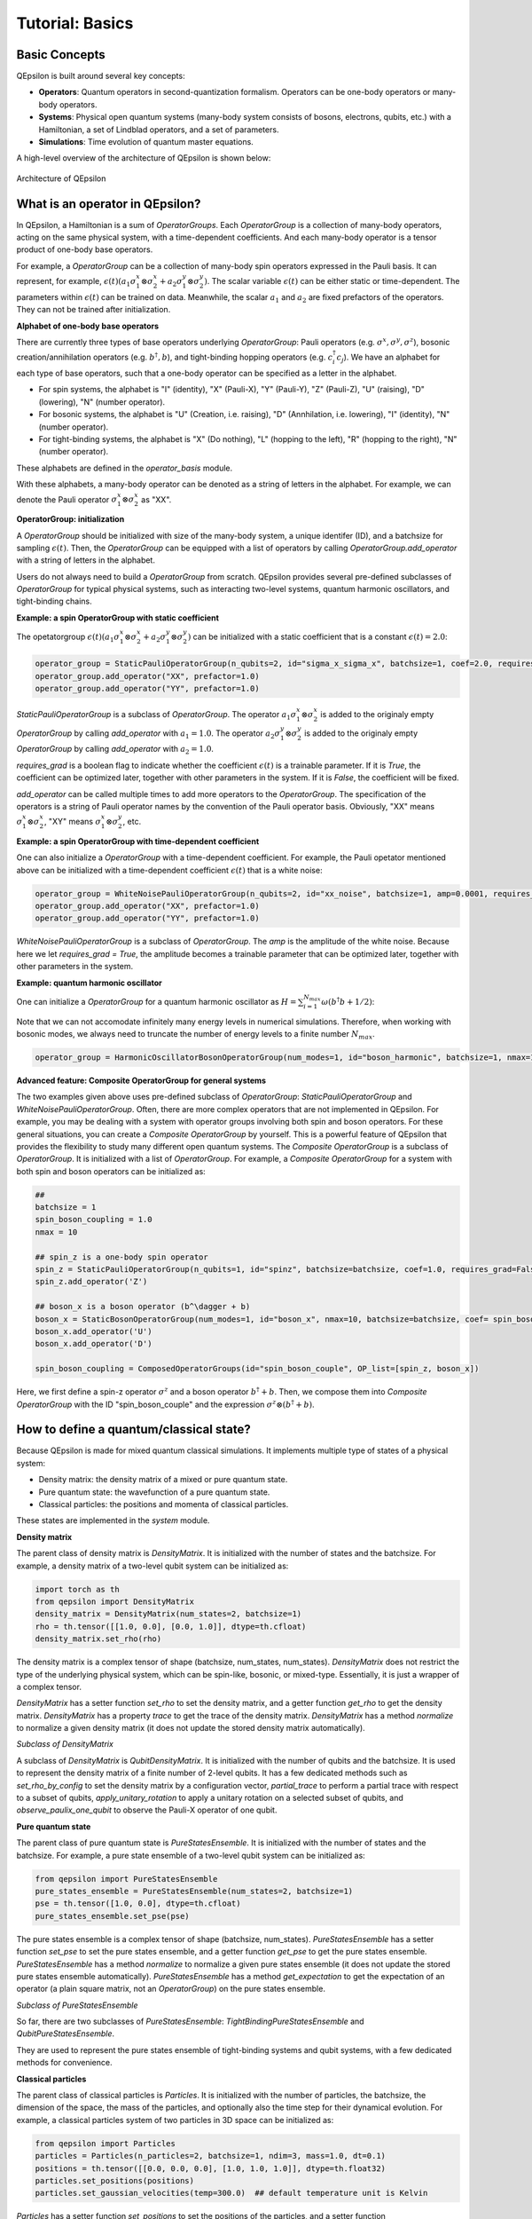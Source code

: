 Tutorial: Basics
=================

Basic Concepts
---------------

QEpsilon is built around several key concepts:

* **Operators**: Quantum operators in second-quantization formalism. Operators can be one-body operators or many-body operators.
* **Systems**: Physical open quantum systems (many-body system consists of bosons, electrons, qubits, etc.) with a Hamiltonian, a set of Lindblad operators, and a set of parameters.
* **Simulations**: Time evolution of quantum master equations.

A high-level overview of the architecture of QEpsilon is shown below:

.. figure:: _static/qepsilon.png
   :width: 80%
   :align: center
   :alt: Architecture of QEpsilon
   :figclass: align-center
   :name: qepsilon-architecture

   Architecture of QEpsilon


What is an operator in QEpsilon?
---------------------------------
In QEpsilon, a Hamiltonian is a sum of `OperatorGroups`. Each `OperatorGroup` is a collection of many-body operators, acting on the same physical system, with a time-dependent coefficients. 
And each many-body operator is a tensor product of one-body base operators. 


For example, a `OperatorGroup` can be a collection of many-body spin operators expressed in the Pauli basis. It can represent, for example, :math:`\epsilon(t) (a_1 \sigma^x_1 \otimes \sigma^x_2 + a_2 \sigma^y_1 \otimes \sigma^y_2)`.  
The scalar variable :math:`\epsilon(t)` can be either static or time-dependent. The parameters within :math:`\epsilon(t)` can be trained on data. Meanwhile, the scalar :math:`a_1` and :math:`a_2` are fixed prefactors of the operators. They can not be trained after initialization.

**Alphabet of one-body base operators**

There are currently three types of base operators underlying `OperatorGroup`: Pauli operators (e.g. :math:`\sigma^x, \sigma^y, \sigma^z`), bosonic creation/annihilation operators (e.g. :math:`b^\dagger, b`), and tight-binding hopping operators (e.g. :math:`c^\dagger_i c_j`). 
We have an alphabet for each type of base operators, such that a one-body operator can be specified as a letter in the alphabet. 

- For spin systems, the alphabet is "I" (identity), "X" (Pauli-X), "Y" (Pauli-Y), "Z" (Pauli-Z), "U" (raising), "D" (lowering), "N" (number operator).

- For bosonic systems, the alphabet is "U" (Creation, i.e. raising), "D" (Annhilation, i.e. lowering), "I" (identity), "N" (number operator).

- For tight-binding systems, the alphabet is "X" (Do nothing), "L" (hopping to the left), "R" (hopping to the right), "N" (number operator).

These alphabets are defined in the `operator_basis` module. 

With these alphabets, a many-body operator can be denoted as a string of letters in the alphabet. For example, we can denote the Pauli operator :math:`\sigma^x_1 \otimes \sigma^x_2` as "XX".

**OperatorGroup: initialization**

A `OperatorGroup` should be initialized with size of the many-body system, a unique identifer (ID), and a batchsize for sampling :math:`\epsilon(t)`. 
Then, the `OperatorGroup` can be equipped with a list of operators by calling `OperatorGroup.add_operator` with a string of letters in the alphabet.

Users do not always need to build a `OperatorGroup` from scratch. QEpsilon provides several pre-defined subclasses of `OperatorGroup` for typical physical systems, such as interacting two-level systems, quantum harmonic oscillators, and tight-binding chains.

**Example: a spin OperatorGroup with static coefficient**

The opetatorgroup :math:`\epsilon(t) (a_1 \sigma^x_1 \otimes \sigma^x_2 + a_2 \sigma^y_1 \otimes \sigma^y_2)` can be initialized with a static coefficient that is a constant :math:`\epsilon(t)=2.0`:

.. code-block:: python

   operator_group = StaticPauliOperatorGroup(n_qubits=2, id="sigma_x_sigma_x", batchsize=1, coef=2.0, requires_grad = False)
   operator_group.add_operator("XX", prefactor=1.0)
   operator_group.add_operator("YY", prefactor=1.0)

`StaticPauliOperatorGroup` is a subclass of `OperatorGroup`. 
The operator :math:`a_1 \sigma^x_1 \otimes \sigma^x_2` is added to the originaly empty `OperatorGroup` by calling `add_operator` with :math:`a_1=1.0`.
The operator :math:`a_2 \sigma^y_1 \otimes \sigma^y_2` is added to the originaly empty `OperatorGroup` by calling `add_operator` with :math:`a_2=1.0`.

`requires_grad` is a boolean flag to indicate whether the coefficient :math:`\epsilon(t)` is a trainable parameter. If it is `True`, the coefficient can be optimized later, together with other parameters in the system. If it is `False`, the coefficient will be fixed.

`add_operator` can be called multiple times to add more operators to the `OperatorGroup`. The specification of the operators is a string of Pauli operator names by the convention of the Pauli operator basis. 
Obviously, "XX" means :math:`\sigma^x_1 \otimes \sigma^x_2`, "XY" means :math:`\sigma^x_1 \otimes \sigma^y_2`, etc.

**Example: a spin OperatorGroup with time-dependent coefficient**

One can also initialize a `OperatorGroup` with a time-dependent coefficient. For example, the Pauli opetator mentioned above can be initialized with a time-dependent coefficient :math:`\epsilon(t)` that is a white noise:

.. code-block:: python

   operator_group = WhiteNoisePauliOperatorGroup(n_qubits=2, id="xx_noise", batchsize=1, amp=0.0001, requires_grad = True)
   operator_group.add_operator("XX", prefactor=1.0)
   operator_group.add_operator("YY", prefactor=1.0)

`WhiteNoisePauliOperatorGroup` is a subclass of `OperatorGroup`. 
The `amp` is the amplitude of the white noise. Because here we let `requires_grad = True`, the amplitude becomes a trainable parameter that can be optimized later, together with other parameters in the system.

**Example: quantum harmonic oscillator**

One can initialize a `OperatorGroup` for a quantum harmonic oscillator as :math:`H = \sum_{i=1}^{N_{max}} \omega (b^\dagger b + 1/2)`:

Note that we can not accomodate infinitely many energy levels in numerical simulations. Therefore, when working with bosonic modes, we always need to truncate the number of energy levels to a finite number :math:`N_{max}`.

.. code-block:: python

   operator_group = HarmonicOscillatorBosonOperatorGroup(num_modes=1, id="boson_harmonic", batchsize=1, nmax=10, omega = 1.0)



**Advanced feature: Composite OperatorGroup for general systems**

The two examples given above uses pre-defined subclass of `OperatorGroup`: `StaticPauliOperatorGroup` and `WhiteNoisePauliOperatorGroup`.
Often, there are more complex operators that are not implemented in QEpsilon. For example, you may be dealing with a system with operator groups involving both spin and boson operators.
For these general situations, you can create a `Composite OperatorGroup` by yourself. This is a powerful feature of QEpsilon that provides the flexibility to study many different open quantum systems. 
The `Composite OperatorGroup` is a subclass of `OperatorGroup`. It is initialized with a list of `OperatorGroup`.
For example, a `Composite OperatorGroup` for a system with both spin and boson operators can be initialized as:

.. code-block:: python

   ##
   batchsize = 1
   spin_boson_coupling = 1.0
   nmax = 10

   ## spin_z is a one-body spin operator
   spin_z = StaticPauliOperatorGroup(n_qubits=1, id="spinz", batchsize=batchsize, coef=1.0, requires_grad=False) 
   spin_z.add_operator('Z')  

   ## boson_x is a boson operator (b^\dagger + b)
   boson_x = StaticBosonOperatorGroup(num_modes=1, id="boson_x", nmax=10, batchsize=batchsize, coef= spin_boson_coupling, requires_grad=False)   # gw(b^\dagger + b)
   boson_x.add_operator('U')
   boson_x.add_operator('D') 

   spin_boson_coupling = ComposedOperatorGroups(id="spin_boson_couple", OP_list=[spin_z, boson_x])

Here, we first define a spin-z operator :math:`\sigma^z` and a boson operator :math:`b^\dagger + b`. Then, we compose them into `Composite OperatorGroup` with the ID "spin_boson_couple" and the expression :math:`\sigma^z \otimes (b^\dagger + b)`.


How to define a quantum/classical state?
-----------------------------------------------------


Because QEpsilon is made for mixed quantum classical simulations. It implements multiple type of states of a physical system:

- Density matrix: the density matrix of a mixed or pure quantum state.
- Pure quantum state: the wavefunction of a pure quantum state.
- Classical particles: the positions and momenta of classical particles.

These states are implemented in the `system` module.

**Density matrix**

The parent class of density matrix is `DensityMatrix`. It is initialized with the number of states and the batchsize. 
For example, a density matrix of a two-level qubit system can be initialized as:

.. code-block:: python

   import torch as th
   from qepsilon import DensityMatrix
   density_matrix = DensityMatrix(num_states=2, batchsize=1)
   rho = th.tensor([[1.0, 0.0], [0.0, 1.0]], dtype=th.cfloat)
   density_matrix.set_rho(rho)

The density matrix is a complex tensor of shape (batchsize, num_states, num_states). 
`DensityMatrix` does not restrict the type of the underlying physical system, which can be spin-like, bosonic, or mixed-type. Essentially, it is just a wrapper of a complex tensor.

`DensityMatrix` has a setter function `set_rho` to set the density matrix, and a getter function `get_rho` to get the density matrix.
`DensityMatrix` has a property `trace` to get the trace of the density matrix.
`DensityMatrix` has a method `normalize` to normalize a given density matrix (it does not update the stored density matrix automatically).

*Subclass of DensityMatrix*

A subclass of `DensityMatrix` is `QubitDensityMatrix`. It is initialized with the number of qubits and the batchsize. 
It is used to represent the density matrix of a finite number of 2-level qubits. 
It has a few dedicated methods such as `set_rho_by_config` to set the density matrix by a configuration vector, 
`partial_trace` to perform a partial trace with respect to a subset of qubits, 
`apply_unitary_rotation` to apply a unitary rotation on a selected subset of qubits, 
and `observe_paulix_one_qubit` to observe the Pauli-X operator of one qubit.


**Pure quantum state**

The parent class of pure quantum state is `PureStatesEnsemble`. It is initialized with the number of states and the batchsize.
For example, a pure state ensemble of a two-level qubit system can be initialized as:

.. code-block:: python

   from qepsilon import PureStatesEnsemble
   pure_states_ensemble = PureStatesEnsemble(num_states=2, batchsize=1)
   pse = th.tensor([1.0, 0.0], dtype=th.cfloat)
   pure_states_ensemble.set_pse(pse)

The pure states ensemble is a complex tensor of shape (batchsize, num_states).
`PureStatesEnsemble` has a setter function `set_pse` to set the pure states ensemble, and a getter function `get_pse` to get the pure states ensemble.
`PureStatesEnsemble` has a method `normalize` to normalize a given pure states ensemble (it does not update the stored pure states ensemble automatically).
`PureStatesEnsemble` has a method `get_expectation` to get the expectation of an operator (a plain square matrix, not an `OperatorGroup`) on the pure states ensemble.

*Subclass of PureStatesEnsemble*

So far, there are two subclasses of `PureStatesEnsemble`: `TightBindingPureStatesEnsemble` and `QubitPureStatesEnsemble`.

They are used to represent the pure states ensemble of tight-binding systems and qubit systems, with a few dedicated methods for convenience.

**Classical particles**

The parent class of classical particles is `Particles`. 
It is initialized with the number of particles, the batchsize, the dimension of the space, the mass of the particles, and optionally also the time step for their dynamical evolution.
For example, a classical particles system of two particles in 3D space can be initialized as:

.. code-block:: python

   from qepsilon import Particles
   particles = Particles(n_particles=2, batchsize=1, ndim=3, mass=1.0, dt=0.1)
   positions = th.tensor([[0.0, 0.0, 0.0], [1.0, 1.0, 1.0]], dtype=th.float32)
   particles.set_positions(positions)
   particles.set_gaussian_velocities(temp=300.0)  ## default temperature unit is Kelvin

`Particles` has a setter function `set_positions` to set the positions of the particles, and a setter function `set_gaussian_velocities` to set the velocities of the particles as a Gaussian distribution.
`Particles` has a getter function `get_positions` to get the positions of the particles, and a getter function `get_velocities` to get the velocities of the particles.
`Particles` has a method `modify_forces` to modify the forces on the particles.

*Classical Molecular Dynamics of Particles*

`Particles` has a method `step_langevin` to perform a Langevin dynamics step. 
It updates the positions and velocities of the particles by one time step with force, damping, and white noise.
The force is stored as ``particles.forces``. It can be reset to zero by calling ``particles.zero_forces()``. 
And it can be modified by calling ``particles.modify_forces``.

`Particles` has a method `step_adiabatic` to perform an adiabatic dynamics step. 
It updates the positions and velocities of the particles by one time step with leapfrog method, using the force stored in ``particles.forces``.

 
Next Steps
-----------

* See the :doc:`tutorial_simulation` for how to simulate a physical system with the components defined in this section
